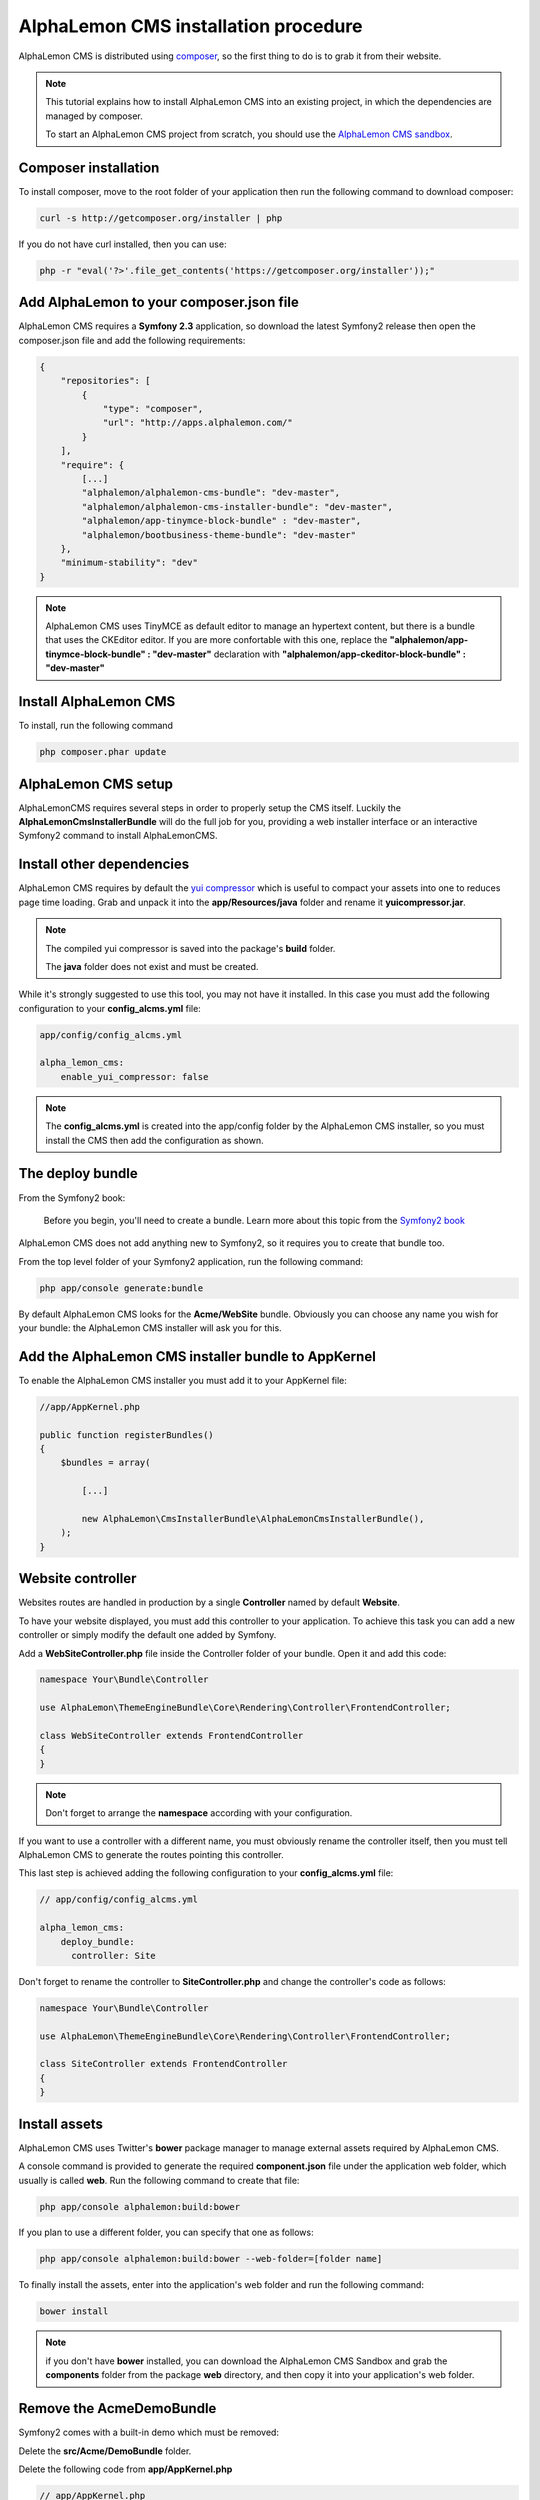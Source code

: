 AlphaLemon CMS installation procedure
=====================================

AlphaLemon CMS is distributed using `composer`_, so the first thing to do is to grab
it from their website.

.. note::

    This tutorial explains how to install AlphaLemon CMS into an existing project,
    in which the dependencies are managed by composer.

    To start an AlphaLemon CMS project from scratch, you should use the
    `AlphaLemon CMS sandbox`_.


Composer installation
---------------------

To install composer, move to the root folder of your application then run the following
command to download composer:

.. code-block:: text

    curl -s http://getcomposer.org/installer | php

If you do not have curl installed, then you can use:

.. code-block:: text
	
	 php -r "eval('?>'.file_get_contents('https://getcomposer.org/installer'));"


Add AlphaLemon to your composer.json file
-----------------------------------------

AlphaLemon CMS requires a **Symfony 2.3** application, so download the latest Symfony2 
release then open the composer.json file and add the following requirements:

.. code-block:: text

    {
        "repositories": [
            {
                "type": "composer",
                "url": "http://apps.alphalemon.com/"
            }
        ],
        "require": {
            [...]
            "alphalemon/alphalemon-cms-bundle": "dev-master",
            "alphalemon/alphalemon-cms-installer-bundle": "dev-master",
            "alphalemon/app-tinymce-block-bundle" : "dev-master",          
            "alphalemon/bootbusiness-theme-bundle": "dev-master"
        },
        "minimum-stability": "dev"
    }

.. note::

    AlphaLemon CMS uses TinyMCE as default editor to manage an hypertext content, but
    there is a bundle that uses the CKEditor editor. If you are more confortable with
    this one, replace the **"alphalemon/app-tinymce-block-bundle" : "dev-master"**
    declaration with **"alphalemon/app-ckeditor-block-bundle" : "dev-master"**

Install AlphaLemon CMS
----------------------

To install, run the following command

.. code-block:: text

    php composer.phar update


AlphaLemon CMS setup
--------------------

AlphaLemonCMS requires several steps in order to properly setup the CMS itself. Luckily
the **AlphaLemonCmsInstallerBundle** will do the full job for you, providing a web installer interface
or an interactive Symfony2 command to install AlphaLemonCMS.


Install other dependencies
--------------------------

AlphaLemon CMS requires by default the `yui compressor`_ which is useful to compact 
your assets into one to reduces page time loading. Grab and unpack it into the **app/Resources/java**
folder and rename it **yuicompressor.jar**.

.. note::

    The compiled yui compressor is saved into the package's **build** folder.

    The **java** folder does not exist and must be created.


While it's strongly suggested to use this tool, you may not have it installed. In this case
you must add the following configuration to your **config_alcms.yml** file:

.. code-block:: text

    app/config/config_alcms.yml

    alpha_lemon_cms:
        enable_yui_compressor: false

.. note::

    The **config_alcms.yml** is created into the app/config folder by the AlphaLemon CMS
    installer, so you must install the CMS then add the configuration as shown.

The deploy bundle
-----------------

From the Symfony2 book:

    Before you begin, you'll need to create a bundle. Learn more about this topic
    from the `Symfony2 book`_

AlphaLemon CMS does not add anything new to Symfony2, so it requires you to create 
that bundle too.

From the top level folder of your Symfony2 application, run the following command:

.. code-block:: text

    php app/console generate:bundle

By default AlphaLemon CMS looks for the **Acme/WebSite** bundle. Obviously you can
choose any name you wish for your bundle: the AlphaLemon CMS installer will ask you
for this.

Add the AlphaLemon CMS installer bundle to AppKernel
----------------------------------------------------

To enable the AlphaLemon CMS installer you must add it to your AppKernel file:

.. code-block:: php

    //app/AppKernel.php

    public function registerBundles()
    {
        $bundles = array(

            [...]   
            
            new AlphaLemon\CmsInstallerBundle\AlphaLemonCmsInstallerBundle(),
        );
    }

Website controller
------------------
Websites routes are handled in production by a single **Controller** named by default
**Website**.

To have your website displayed, you must add this controller to your application. To
achieve this task you can add a new controller or simply modify the default one added
by Symfony. 

Add a **WebSiteController.php** file inside the Controller folder of your bundle. Open it 
and add this code:

.. code-block:: php
    
    namespace Your\Bundle\Controller

    use AlphaLemon\ThemeEngineBundle\Core\Rendering\Controller\FrontendController;

    class WebSiteController extends FrontendController
    {
    }

.. note::

    Don't forget to arrange the **namespace** according with your configuration.

If you want to use a controller with a different name, you must obviously rename the
controller itself, then you must tell AlphaLemon CMS to generate the routes pointing
this controller.

This last step is achieved adding the following configuration to your **config_alcms.yml**
file:

.. code-block:: text

    // app/config/config_alcms.yml

    alpha_lemon_cms:
        deploy_bundle:
          controller: Site

Don't forget to rename the controller to **SiteController.php** and change the controller's 
code as follows:

.. code-block:: php
    
    namespace Your\Bundle\Controller

    use AlphaLemon\ThemeEngineBundle\Core\Rendering\Controller\FrontendController;

    class SiteController extends FrontendController
    {
    }

Install assets
--------------

AlphaLemon CMS uses Twitter's **bower** package manager to manage external assets
required by AlphaLemon CMS.

A console command is provided to generate the required **component.json** file under 
the application web folder, which usually is called **web**. Run the following command 
to create that file:

.. code-block:: text

    php app/console alphalemon:build:bower

If you plan to use a different folder, you can specify that one as follows:

.. code-block:: text
 
    php app/console alphalemon:build:bower --web-folder=[folder name]

To finally install the assets, enter into the application's web folder and run the following
command:

.. code-block:: text

    bower install


.. note::

    if you don't have **bower** installed, you can download the AlphaLemon CMS Sandbox and
    grab the **components** folder from the package **web** directory, and then copy it into 
    your application's web folder.

Remove the AcmeDemoBundle
-------------------------
Symfony2 comes with a built-in demo which must be removed:

Delete the **src/Acme/DemoBundle** folder.

Delete the following code from **app/AppKernel.php**

.. code-block:: php

    // app/AppKernel.php
    $bundles[] = new Acme\DemoBundle\AcmeDemoBundle();


Delete the following code from **app/config/routing_dev.yml**

.. code-block:: text

    # app/config/routing_dev.yml
    _welcome:
        pattern: /
        defaults: { _controller: AcmeDemoBundle:Welcome:index }

    _demo_secured:
        resource: "@AcmeDemoBundle/Controller/SecuredController.php"
        type: annotation

    _demo:
        resource: "@AcmeDemoBundle/Controller/DemoController.php"
        type: annotation
        prefix: /demo

Clear your cache:

.. code-block:: text

    php app/console cache:clear

Add the installer routes for web interface
------------------------------------------
Finally, if you are going to use the web interface, you must add the routes for the
install bundle:

.. code-block:: text
    
    // app/config/routing.yml
    _AlphaLemonCmsInstallerBundle:
        resource: "@AlphaLemonCmsInstallerBundle/Resources/config/routing.yml"

.. note::

    This setting is required only if you are going to use the web interface, otherwise
    you can safety skip this step.


Installing from the console
---------------------------

Installing AlphaLemonCMS from the console is really easy:

.. code-block:: text

    app/console alphalemon:install-cms

This will run the interactive command which leads to to setup AlphaLemon CMS, so just 
provide the required information and you are done!

Point your browser at

.. code-block:: text

    http://localhost/alcms.php/backend/en/index

to start using AlphaLemonCMS.

Installing using the web interface
----------------------------------

To start AlphaLemon CMS installation, simply point your browser at:

.. code-block:: text

    http://localhost/app_dev.php/install

Provide the required information and you are done! Once the process is complete, a web
page is rendered with the process summary and gives you the information required
to start.

Permissions
-----------
Don't forget to setup the permissions on the installation folder as explained in the
`Symfony2 setup and configuration tutorial`_


What to do if something goes wrong
----------------------------------
The AlphaLemon CMS installer changes some of the configuration files of your application,
so if something goes wrong during the setup, you could have problems running the install
process again after these changes have been implemented.

Luckily, the installer backs up those files, so to fix the problem, you have simply to
remove the files changed by the installer and restore the backed up ones.

Those files are:

.. code-block:: text

    app/AppKernel.php
    app/config/config.yml
    app/config/routing.yml

For all of those files, the installer creates a specular copy with the **.bak** extension
before changing the file itself.

If the bak file does not exist, it means that the file has not been changed yet.


.. class:: fork-and-edit

Found a typo ? Something is wrong in this documentation ? `Just fork and edit it !`_

.. _`Just fork and edit it !`: https://github.com/alphalemon/alphalemon-docs
.. _`composer`: http://getcomposer.org
.. _`AlphaLemon CMS sandbox`: download-alphalemon-cms-for-symfony2-framework
.. _`Symfony2 setup and configuration tutorial`: http://symfony.com/doc/current/book/installation.html#configuration-and-setup
.. _`yui compressor`: https://github.com/yui/yuicompressor/downloads
.. _`Symfony2 book`: http://symfony.com/doc/current/book/page_creation.html#before-you-begin-create-the-bundle